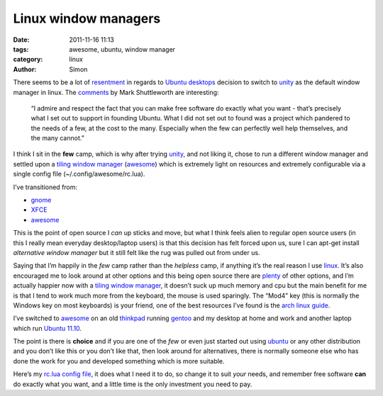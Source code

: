Linux window managers
#####################

:date: 2011-11-16 11:13
:tags: awesome, ubuntu, window manager
:category: linux
:author: Simon

There seems to be a lot of `resentment`_ in regards to `Ubuntu
desktops`_ decision to switch to `unity`_ as the default window manager
in linux. The `comments`_ by Mark Shuttleworth are interesting:

    “I admire and respect the fact that you can make free software do
    exactly what you want - that’s precisely what I set out to support
    in founding Ubuntu. What I did not set out to found was a project
    which pandered to the needs of a few, at the cost to the many.
    Especially when the few can perfectly well help themselves, and the
    many cannot.”

I think I sit in the **few** camp, which is why after trying `unity`_,
and not liking it, chose to run a different window manager and settled
upon a `tiling window manager`_ (`awesome`_) which is extremely light on
resources and extremely configurable via a single config file
(~/.config/awesome/rc.lua).

I’ve transitioned from:

-  `gnome`_
-  `XFCE`_
-  `awesome`_

This is the point of open source I *can* up sticks and move, but what I
think feels alien to regular open source users (in this I really mean
everyday desktop/laptop users) is that this decision has felt forced
upon us, sure I can apt-get install *alternative window manager* but it
still felt like the rug was pulled out from under us.

Saying that I’m happily in the *few* camp rather than the *helpless*
camp, if anything it’s the real reason I use `linux`_. It’s also
encouraged me to look around at other options and this being open source
there are `plenty`_ of other options, and I’m actually happier now with
a `tiling window manager`_, it doesn’t suck up much memory and cpu but
the main benefit for me is that I tend to work much more from the
keyboard, the mouse is used sparingly. The “Mod4” key (this is normally
the Windows key on most keyboards) is your friend, one of the best
resources I’ve found is the `arch linux guide`_.

I’ve switched to `awesome`_ on an old `thinkpad`_ running `gentoo`_ and
my desktop at home and work and another laptop which run `Ubuntu
11.10`_.

The point is there is **choice** and if you are one of the *few* or even
just started out using `ubuntu`_ or any other distribution and you don’t
like this or you don’t like that, then look around for alternatives,
there is normally someone else who has done the work for you and
developed something which is more suitable.

Here’s my `rc.lua config file`_, it does what I need it to do, so change
it to suit *your* needs, and remember free software **can** do exactly
what you want, and a little time is the only investment you need to pay.

.. _resentment: http://www.extremetech.com/computing/104581-linux-mint-the-new-ubuntu
.. _Ubuntu desktops: http://www.ubuntu.com/ubuntu
.. _unity: http://unity.ubuntu.com/
.. _comments: https://bugs.launchpad.net/unity/+bug/668415/comments/154
.. _tiling window manager: http://en.wikipedia.org/wiki/Tiling_window_manager
.. _awesome: http://awesome.naquadah.org/
.. _gnome: http://www.gnome.org/
.. _XFCE: http://www.xfce.org/
.. _linux: http://en.wikipedia.org/wiki/Linux
.. _plenty: http://en.wikipedia.org/wiki/X_window_manager
.. _arch linux guide: https://wiki.archlinux.org/index.php/Awesome
.. _thinkpad: https://wiki.archlinux.org/index.php/Awesome#Mod4_key_vs._IBM_ThinkPad_users
.. _gentoo: http://www.gentoo.org/
.. _Ubuntu 11.10: http://releases.ubuntu.com/11.10/
.. _ubuntu: http://www.ubuntu.com/ubuntu
.. _rc.lua config file: https://gist.github.com/1369928
